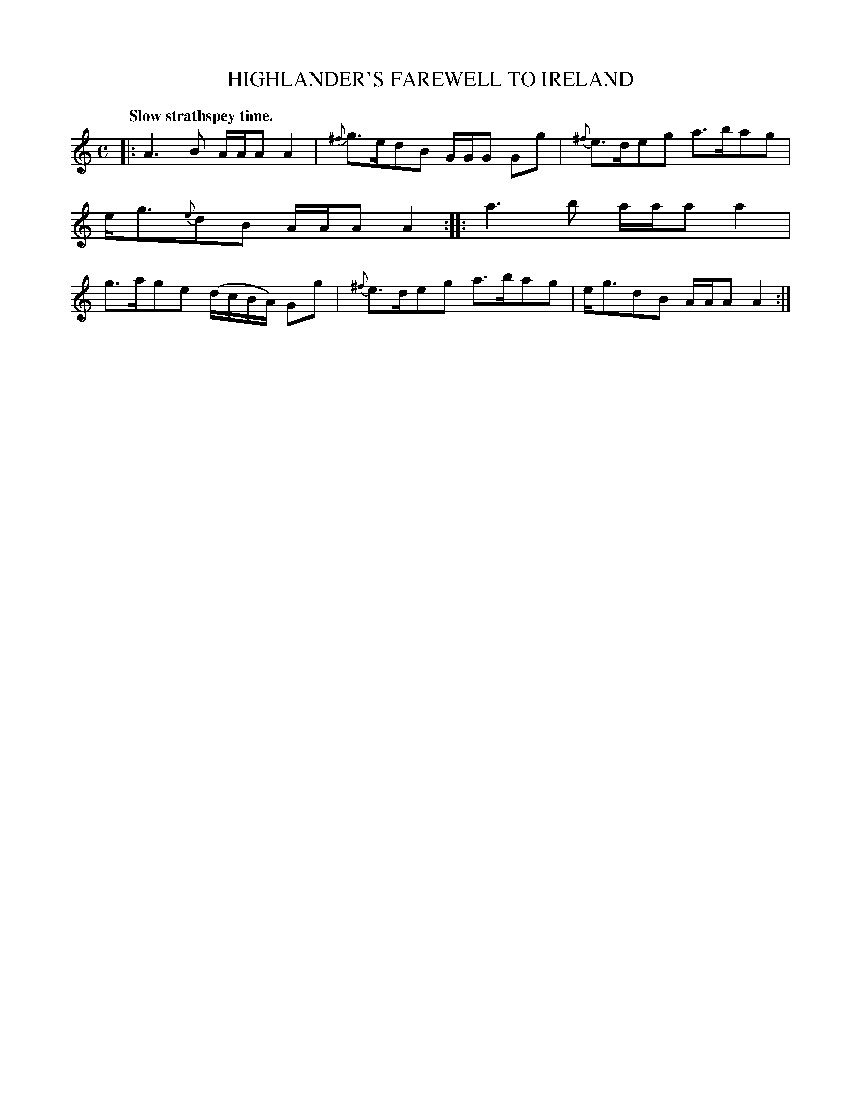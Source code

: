 X: 10315
T: HIGHLANDER'S FAREWELL TO IRELAND
Q: "Slow strathspey time."
%R: strathspey
B: W. Hamilton "Universal Tune-Book" Vol. 1 Glasgow 1844 p.31 #5
S: http://imslp.org/wiki/Hamilton's_Universal_Tune-Book_(Various)
Z: 2016 John Chambers <jc:trillian.mit.edu>
M: C
L: 1/16
K: Am
%%slurgraces yes
%%graceslurs yes
% - - - - - - - - - - - - - - - - - - - - - - - - -
|:\
A6 B2 AAA2 A4 | {^f}g3ed2B2 GGG2 G2g2 |\
{^f}e3de2g2 a3ba2g2 | eg3{e}d2B2 AAA2 A4 ::\
a6 b2 aaa2 a4 | g3ag2e2 (dcBA) G2g2 |\
{^f}e3de2g2 a3ba2g2 | eg3d2B2 AAA2 A4 :|
% - - - - - - - - - - - - - - - - - - - - - - - - -
